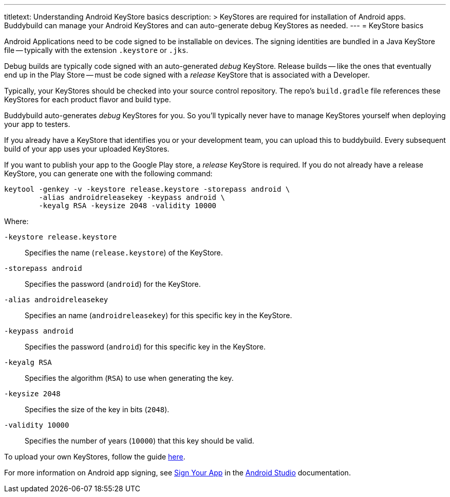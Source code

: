 ---
titletext: Understanding Android KeyStore basics
description: >
  KeyStores are required for installation of Android apps. Buddybuild
  can manage your Android KeyStores and can auto-generate debug
  KeyStores as needed.
---
= KeyStore basics

Android Applications need to be code signed to be installable on
devices. The signing identities are bundled in a Java KeyStore file --
typically with the extension `.keystore` or `.jks`.

Debug builds are typically code signed with an auto-generated _debug_
KeyStore. Release builds -- like the ones that eventually end up in the
Play Store -- must be code signed with a _release_ KeyStore that is
associated with a Developer.

Typically, your KeyStores should be checked into your source control
repository. The repo's `build.gradle` file references these KeyStores
for each product flavor and build type.

Buddybuild auto-generates _debug_ KeyStores for you. So you'll typically
never have to manage KeyStores yourself when deploying your app to
testers.

If you already have a KeyStore that identifies you or your development
team, you can upload this to buddybuild. Every subsequent build of your
app uses your uploaded KeyStores.

If you want to publish your app to the Google Play store, a _release_
KeyStore is required. If you do not already have a release KeyStore, you
can generate one with the following command:

[source,bash]
----
keytool -genkey -v -keystore release.keystore -storepass android \
        -alias androidreleasekey -keypass android \
        -keyalg RSA -keysize 2048 -validity 10000
----

Where:

`-keystore release.keystore`::
  Specifies the name (`release.keystore`) of the KeyStore.

`-storepass android`::
  Specifies the password (`android`) for the KeyStore.

`-alias androidreleasekey`::
  Specifies an name (`androidreleasekey`) for this specific key in the
  KeyStore.

`-keypass android`::
  Specifies the password (`android`) for this specific key in the
  KeyStore.

`-keyalg RSA`::
  Specifies the algorithm (`RSA`) to use when generating the key.

`-keysize 2048`::
  Specifies the size of the key in bits (`2048`).

`-validity 10000`::
  Specifies the number of years (`10000`) that this key should be valid.

To upload your own KeyStores, follow the guide link:manage.adoc[here].

For more information on Android app signing, see
link:https://developer.android.com/studio/publish/app-signing.html[Sign
Your App] in the
link:https://developer.android.com/studio/index.html[Android Studio]
documentation.
